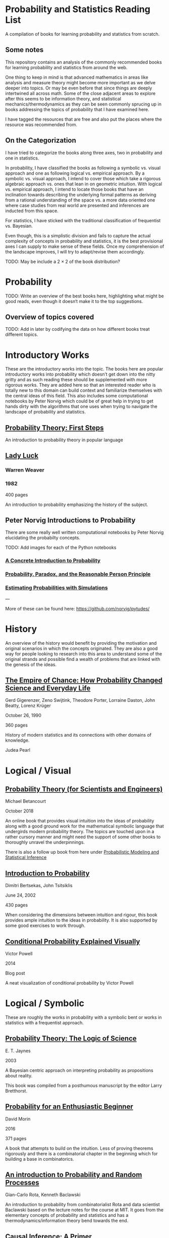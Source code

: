 * Probability and Statistics Reading List

A compilation of books for learning probability and statistics from scratch.

** Some notes

This repository contains an analysis of the commonly recommended books for learning probability and statistics from around the web.

One thing to keep in mind is that advanced mathematics in areas like analysis and measure theory might become more important as we delve deeper into topics. Or may be even before that since things are deeply intertwined all across math. Some of the close adjacent areas to explore after this seems to be information theory, and statistical mechanics/thermodynamics as they can be seen commonly sprucing up in books addressing the topics of probability that I have examined here.

I have tagged the resources that are free and also put the places where the resource was recommended from.

** On the Categorization

I have tried to categorize the books along three axes, two in probability and one in statistics.

In probability, I have classified the books as following a symbolic vs. visual approach and one as following logical vs. empirical approach. By a symbolic vs. visual approach, I intend to cover those which take a rigorous algebraic approach vs. ones that lean in on geometric intuition. With logical vs. empirical approach, I intend to locate those books that have an inclination towards describing the underlying formal patterns as deriving from a rational understanding of the space vs. a more data oriented one where case studies from real world are presented and inferences are inducted from this space.

For statistics, I have sticked with the traditional classification of frequentist vs. Bayesian.

Even though, this is a simplistic division and fails to capture the actual complexity of concepts in probability and statistics, it is the best provisional axes I can supply to make sense of these fields. Once my comprehension of the landscape improves, I will try to adapt/revise them accordingly.

TODO: May be include a 2 × 2 of the book distribution?

* Probability

TODO: Write an overview of the best books here, highlighting what might be good reads, even though it doesn‘t make it to the top suggestions.

** Overview of topics covered

TODO: Add in later by codifying the data on how different books treat different topics.

* Introductory Works

These are the introductory works into the topic. The books here are popular introductory works into probability which doesn’t get down into the nitty gritty and as such reading these should be supplemented with more rigorous works. They are added here so that an interested reader who is totally new to this domain can build context and familiarize themselves with the central ideas of this field. This also includes some computational notebooks by Peter Norvig which could be of great help in trying to get hands dirty with the algorithms that one uses when trying to navigate the landscape of probability and statistics.

** [[https://archive.org/details/ProbabilityTheoryfirstSteps/mode/2up][Probability Theory: First Steps]]

#+BEGIN_HTML
<a href="https://archive.org/details/ProbabilityTheoryfirstSteps/mode/2up"><img src="./img/probability-theory-first-steps.jpg" alt="Cover for Probability Theory: The First Steps" width="300px" /></a>
#+END_HTML

An introduction to probability theory in popular language

** [[https://amzn.to/3nyM3v1][Lady Luck]]

#+BEGIN_HTML
<a href="https://amzn.to/3nyM3v1"><img width="300px" src="./img/lady-luck.jpg" alt="Cover image for Lady Luck" /></a>
#+END_HTML

*** Warren Weaver
*** 1982

400 pages

An introduction to probability emphasizing the history of the subject.

** Peter Norvig Introductions to Probability

There are some really well written computational notebooks by Peter Norvig elucidating the probabilty concepts.

TODO: Add images for each of the Python notebooks

*** [[https://github.com/norvig/pytudes/blob/main/ipynb/Probability.ipynb][A Concrete Introduction to Probability]]

[[./img/a-concrete-introduction-to-probability.png]]

*** [[https://github.com/norvig/pytudes/blob/main/ipynb/ProbabilityParadox.ipynb][Probability, Paradox, and the Reasonable Person Principle]]

[[./img/probability-paradox-and-the-reasonable-person-principle.png]]

*** [[https://github.com/norvig/pytudes/blob/main/ipynb/ProbabilitySimulation.ipynb][Estimating Probabilities with Simulations]]

[[./img/estimating-probabilities-with-simulations.png]]

---

More of these can be found here: https://github.com/norvig/pytudes/

* History

An overview of the history would benefit by providing the motivation and original scenarios in which the concepts originated. They are also a good way for people looking to research into this area to understand some of the original strands and possible find a wealth of problems that are linked with the genesis of the ideas.

** [[https://amzn.to/3FARmQM][The Empire of Chance: How Probability Changed Science and Everyday Life]]

#+BEGIN_HTML
<a href="https://amzn.to/3FARmQM"><img width="300px" src="./img/the-empire-of-chance.jpg" alt="Cover of The Empire of Chance" /></a>
#+END_HTML

Gerd Gigerenzer, Zeno Swijtink, Theodore Porter, Lorraine Daston, John Beatty, Lorenz Krüger

October 26, 1990

360 pages

History of modern statistics and its connections with other domains of knowledge.

Judea Pearl

* Logical / Visual

** [[https://betanalpha.github.io/assets/case_studies/probability_theory.html][Probability Theory (for Scientists and Engineers)]]

[[./img/probability-theory-for-scientists-and-engineers.png]]

Michael Betancourt

October 2018

An online book that provides visual intuition into the ideas of probability along with a good ground work for the mathematical symbolic language that undergirds modern probability theory. The topics are touched upon in a rather cursory manner and might need the support of some other books to thoroughly unravel the underpinnings.

There is also a follow up book from here under [[https://betanalpha.github.io/assets/case_studies/modeling_and_inference.html][Probabilistic Modeling and Statistical Inference]]

** [[https://amzn.to/3l2Pp7X][Introduction to Probability]]

#+BEGIN_HTML
<a href="https://amzn.to/3l2Pp7X"><img width="300px" src="./img/introduction-to-probability.jpg" alt="Cover image for Introduction to Probability" /></a>
#+END_HTML

Dimitri Bertsekas, John Tsitsiklis

June 24, 2002

430 pages

When considering the dimensions between intuition and rigour, this book provides ample intuition to the ideas in probability. It is also supported by some good exercises to work through.

** [[http://setosa.io/conditional/][Conditional Probability Explained Visually]]

[[./img/conditional-probability-explained-visually.png]]

Victor Powell

2014

Blog post

A neat visualization of conditional probability by Victor Powell

* Logical / Symbolic

These are roughly the works in probability with a symbolic bent or works in statistics with a frequentist approach.

** [[https://amzn.to/3nDXiCu][Probability Theory: The Logic of Science]]

#+BEGIN_HTML
<a href="https://amzn.to/3nDXiCu"><img width="300px" src="./img/probability-theory-the-logic-of-science.jpg" alt="Cover of Probability Theory: The Logic of Science" /></a>
#+END_HTML

E. T. Jaynes

2003

A Bayesian centric approach on interpreting probability as propositions about reality.

This book was compiled from a posthumous manuscript by the editor Larry Bretthorst.

** [[https://amzn.to/3r4Gd6G][Probability for an Enthusiastic Beginner]]

#+BEGIN_HTML
<a href="https://amzn.to/3r4Gd6G"><img width="300px" src="./img/probability-for-the-enthusiastic-beginner.jpg" alt="Cover of Probability for the Enthusiastic Beginner" /></a>
#+END_HTML

David Morin

2016

371 pages

A book that attempts to build on the intuition. Less of proving theorems rigorously and there is a combinatorial chapter in the beginning which for building a base in combinatorics.

** [[https://archive.org/details/GianCarlo_Rota_and_Kenneth_Baclawski__An_Introduction_to_Probability_and_Random_Processes/page/n1/mode/2up][An introduction to Probability and Random Processes]]

#+BEGIN_HTML
<a href="https://archive.org/details/GianCarlo_Rota_and_Kenneth_Baclawski__An_Introduction_to_Probability_and_Random_Processes/page/n1/mode/2up"><img width="300px" src="./img/an-introduction-to-probability-and-random-processes.png" alt="Cover of An Introduction to Probability and Random Processes" /></a>
#+END_HTML

Gian-Carlo Rota, Kenneth Baclawski

An introduction to probability from combinatorialist Rota and data scientist Baclawski based on the lecture notes for the course at MIT. It goes from the elementary concepts of probability and statistics and has a thermodynamics/information theory bend towards the end.

** [[https://amzn.to/32eLr5o][Causal Inference: A Primer]]

#+BEGIN_HTML
<a href="https://amzn.to/32eLr5o"><img width="300px" src="./img/causal-inference-in-statistics-a-primer.jpg" alt="Cover of Causal Inference in Statistics A Primer" /></a>
#+END_HTML

Judea Pearl, Madelyn Glymour, Nicholas P. Jewell

160 pages

2016

Might be a nice book to start reading after The Book of Why to get into some of the nitty gritty on inference from data. There seems also to be a more rigorous work on Causality by Pearl in [[https://amzn.to/3CTFLux][Causality: Models, Reasoning, and Inference]]

* Empirical / Symbolic

* [[https://archive.org/details/TheWorldIsBuiltOnProbability/page/n11/mode/2up][The World is built on probability]]

#+BEGIN_HTML
<a href="https://archive.org/details/TheWorldIsBuiltOnProbability/page/n11/mode/2up"><img width="300px" src="./img/the-world-is-built-on-probability.jpg" alt="Cover of The World is Built on Probability" /></a>
#+END_HTML

Lev Tarasov (Translated by Michael Burov)

1984

198 pages

An introduction to the subject of probability motivated by examples from decision making, control theory, biology, and quantum mechanics. Was originally published in Russian and translated to English.

** Statistical Inference

Casella and Berger

Typically used in many universities as the starting text. [[https://stats.stackexchange.com/questions/353138/casella-and-berger-vs-wasserman-to-acquire-a-good-statistics-foundation][Apparently]] more rigorous and more focused on technical details than All of Statistics.

** Introduction to Probability and Statistics for Engineers and Scientists

Sheldon Ross

** Grinstead and Snell’s Introduction to Probability

** Probability and Statistics

Morris DeGroot, Mark Schervish

https://www.amazon.com/gp/product/1292025042

** [[https://greenteapress.com/wp/think-bayes/][Think Bayes]]

** [[https://web.stanford.edu/~hastie/CASI/][Computer Age Statistical Inference]]

* Empirical / Visual

These are roughly the works with a Bayesian / Data centric bent which focusses on a visual approach.

** Bayes Theorem: https://www.amazon.com/dp/1549761749

** Seeing Theory

* Empirical / Symbolic

These are roughly the works with a Bayesian / Data centric bent which focusses on a symbolic approach. The more rigorous works in studies can also be seen in this section as visual ideas haven’t matured to capture the rigorous nature of mathematical machinery employed to make sense of the ideas in this field.

* Videos

https://www.youtube.com/playlist?list=PL17567A1A3F5DB5E4

* To check out:
** [[An Introduction to Probability Theory and Its Applications]]
https://www.amazon.in/Introduction-Probability-Theory-Applications-Statistics/dp/0471257087

** Understanding Uncertainty
https://www.amazon.in/Understanding-Uncertainty-Dennis-V-Lindley/dp/0470043830

** Data Analysis Using Regression and Multilevel/Hierarchical Analysis
http://www.stat.columbia.edu/~gelman/arm/

** Discrete Probability
https://www.amazon.in/Discrete-Probability-Undergraduate-Texts-Mathematics-ebook/dp/B001PII2EC

** Understanding Probability
https://www.amazon.in/Understanding-Probability-Henk-Tijms/dp/110765856X

** Probability Theory: A Comprehensive Course
https://www.amazon.com/Probability-Theory-Comprehensive-Course-Universitext-ebook/dp/B00DZ0NM66

** Probability and Random Processes:
https://www.amazon.com/dp/0198572220

** Introduction to Probability
https://www.amazon.in/Introduction-Probability-Chapman-Statistical-Science/dp/1466575573

* Introductory Works

** [[https://en.wikipedia.org/wiki/The_Lady_Tasting_Tea][The Lady Tasting Tea]]

#+BEGIN_HTML

<a href="https://en.wikipedia.org/wiki/The_Lady_Tasting_Tea"><img width="300px" src="./img/the-lady-tasting-tea.jpg" alt="Cover image for The Lady Tasting the Tea" /></a>

#+END_HTML

*** David Salsburg

- April 1, 2001
- 352 pages

** [[https://amzn.to/30CNY8N][The Theory that would not Die – How Bayes’ Rule Cracked the Enigma Code, Hunted Down Russian Submarines and Emerged Triumphant from Two Centuries of Controversy]]

#+BEGIN_HTML

<a href="https://amzn.to/30CNY8N"><img src="./img/the-theory-that-would-not-die.jpg" width="300px" alt="Cover for The Theory that would not die" /></a>

#+END_HTML

*** Sharon Bertsch McGrayne

*** 2012

360 pages

A talk based on this book is available here: https://www.youtube.com/watch?v=8oD6eBkjF9o

[[./img/the-theory-that-would-not-die-video.jpg]]

The book describes the contest between frequentist and Bayesian approaches. It has less mathematics and computation using the mathematical concepts and is rather narrative oriented about how the different ideas panned out.

** [[The Art Of Statistics: Learning From Data]]

** [[Naked Statistics]]

* Frequentist

** https://www.amazon.in/Probability-Expectation-Springer-Texts-Statistics/dp/0387989552
** https://www.amazon.in/Principles-Statistical-Inference-Professor-Cox/dp/0521685672
** https://www.amazon.in/All-Statistics-Statistical-Inference-Springer/dp/0387402721

* Bayesian

** https://xcelab.net/rm/statistical-rethinking/
** http://www.stat.columbia.edu/~gelman/book/

** https://www.openintro.org/book/os/ (Free)

** [[https://greenteapress.com/wp/think-stats-2e/][Think Stats]]

** An Introduction to Statistical Learning

Less background required than Elements of Statistical Learning

** [[http://statweb.stanford.edu/~tibs/ElemStatLearn/printings/ESLII_print10.pdf][Elements of Statistical Learning]]

** https://www.amazon.com/Statistics-4th-David-Freedman/dp/0393929728

** https://www.amazon.in/Theory-Probability-introductory-treatment-Statistics/dp/1119286379

* History

** [[Taming of Chance]]

** [[https://amzn.to/30TNewk][The Rise of Statistical Thinking - 1820 – 1900 ]]
Theodore M. Porter
August 18, 2020
360 pages

History of the subject with more of an academic bent. A general reader might find Ian Hacking’s work more approachable.

* Additional Resources

** Against the Gods
Peter L. Bernstein

** The (Mis)Behaviour of Markets
Benoit B. Mandelbrot, Richard L Hudson

** Rigorous works

** https://www.amazon.com/dp/039504636X
** https://www.amazon.com/gp/product/B00711B7AS
** https://www.amazon.com/Probability-Springer-Texts-Statistics-Pitman/dp/0387979743
** https://www.amazon.com/dp/0121741516
** https://www.amazon.com/dp/081764055X
** https://www.amazon.com/dp/038732903X
** https://www.amazon.com/dp/0521406056
** https://www.amazon.com/dp/0521765390
** https://www.amazon.com/dp/8189938401

* Sampled but not included

Probability and Statistics for Engineers and Scientists by Anthony Hayter
http://www.amazon.com/Statistics-Learning-Presence-Variation-Wardrop/dp/0697215938
The Probabilistic Method by Noga Alon and Joel H. Spencer.
https://www.amazon.in/Natural-Introduction-Probability-Theory/dp/3764387238

https://www.amazon.com/Introduction-Statistics-Intuitive-Analyzing-Discoveries/dp/1735431109/

If you want to have an Information Theory bend: http://www.inference.org.uk/itila/book.html

http://www.stat.cmu.edu/~cshalizi/ADAfaEPoV/